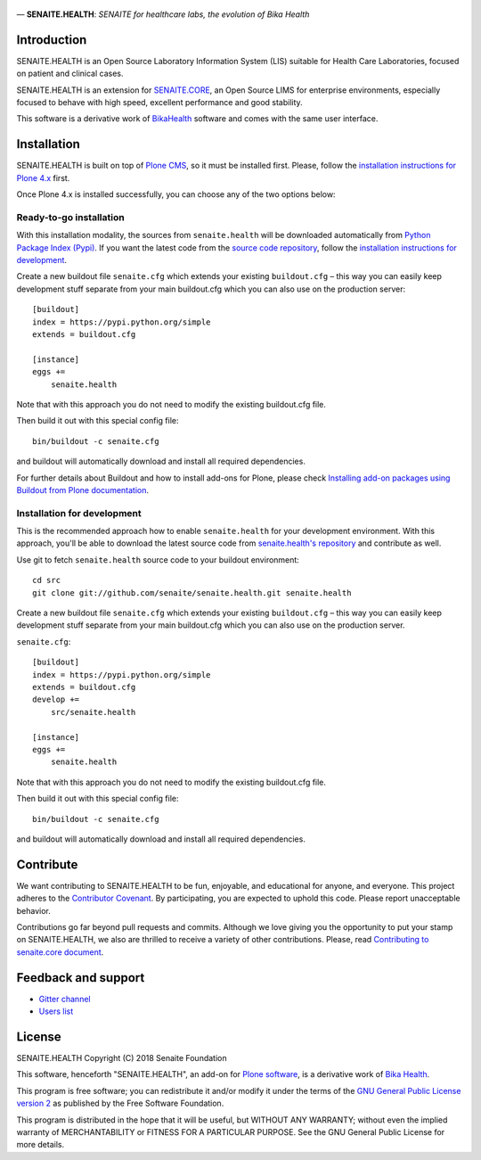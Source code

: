 .. figure:: https://raw.githubusercontent.com/senaite/senaite.health/master/static/senaite-health-logo.png
   :width: 500px
   :alt: senaite.core
   :align: center

— **SENAITE.HEALTH**: *SENAITE for healthcare labs, the evolution of Bika Health*

.. image:: https://img.shields.io/pypi/v/senaite.health.svg?style=flat-square
    :target: https://pypi.python.org/pypi/senaite.health

.. image:: https://img.shields.io/github/issues-pr/senaite/senaite.health.svg?style=flat-square
    :target: https://github.com/seniate/senaite.health/pulls

.. image:: https://img.shields.io/github/issues/senaite/senaite.health.svg?style=flat-square
    :target: https://github.com/senaite/senaite.health/issues

.. image:: https://img.shields.io/github/contributors/senaite/senaite.health.svg?style=flat-square
    :target: https://github.com/senaite/senaite.health/blob/master/CONTRIBUTORS.rst


Introduction
============

SENAITE.HEALTH is an Open Source Laboratory Information System (LIS) suitable
for Health Care Laboratories, focused on patient and clinical cases.

SENAITE.HEALTH is an extension for `SENAITE.CORE <https://github.com/senaite/senaite.core>`_,
an Open Source LIMS for enterprise environments, especially focused to behave
with high speed, excellent performance and good stability.

This software is a derivative work of BikaHealth_ software and comes with the same user 
interface.


Installation
============

SENAITE.HEALTH is built on top of `Plone CMS <https://plone.org>`_, so it must be
installed first.
Please, follow the `installation instructions for Plone 4.x <https://docs.plone.org/4/en/manage/installing/installation.html>`_
first.

Once Plone 4.x is installed successfully, you can choose any of the two options
below:

Ready-to-go installation
------------------------
With this installation modality, the sources from ``senaite.health`` will be
downloaded automatically from `Python Package Index (Pypi) <https://pypi.python.org/pypi/senaite.health>`_.
If you want the latest code from the `source code repository <https://github.com/senaite/senaite.health>`_,
follow the `installation instructions for development <https://github.com/senaite/senaite.health/blob/master/README.rst#installation-for-development>`_.

Create a new buildout file ``senaite.cfg`` which extends your existing
``buildout.cfg`` – this way you can easily keep development stuff separate from
your main buildout.cfg which you can also use on the production server::

  [buildout]
  index = https://pypi.python.org/simple
  extends = buildout.cfg

  [instance]
  eggs +=
      senaite.health

Note that with this approach you do not need to modify the existing buildout.cfg
file.

Then build it out with this special config file::

  bin/buildout -c senaite.cfg

and buildout will automatically download and install all required dependencies.

For further details about Buildout and how to install add-ons for Plone, please check
`Installing add-on packages using Buildout from Plone documentation <https://docs.plone.org/4/en/manage/installing/installing_addons.html>`_.


Installation for development
----------------------------

This is the recommended approach how to enable ``senaite.health`` for your
development environment. With this approach, you'll be able to download the
latest source code from `senaite.health's repository <https://github.com/senaite/senaite.health>`_
and contribute as well.

Use git to fetch ``senaite.health`` source code to your buildout environment::

  cd src
  git clone git://github.com/senaite/senaite.health.git senaite.health

Create a new buildout file ``senaite.cfg`` which extends your existing
``buildout.cfg`` – this way you can easily keep development stuff separate
from your main buildout.cfg which you can also use on the production server.

``senaite.cfg``::

  [buildout]
  index = https://pypi.python.org/simple
  extends = buildout.cfg
  develop +=
      src/senaite.health

  [instance]
  eggs +=
      senaite.health

Note that with this approach you do not need to modify the existing buildout.cfg
file.

Then build it out with this special config file::

  bin/buildout -c senaite.cfg

and buildout will automatically download and install all required dependencies.


Contribute
==========

We want contributing to SENAITE.HEALTH to be fun, enjoyable, and educational for
anyone, and everyone. This project adheres to the `Contributor Covenant <https://github.com/senaite/senaite.health/blob/master/CODE_OF_CONDUCT.md>`_.
By participating, you are expected to uphold this code. Please report
unacceptable behavior.

Contributions go far beyond pull requests and commits. Although we love giving
you the opportunity to put your stamp on SENAITE.HEALTH, we also are thrilled to
receive a variety of other contributions. Please, read `Contributing to senaite.core
document <https://github.com/senaite/senaite.health/blob/master/CONTRIBUTING.md>`_.


Feedback and support
====================

* `Gitter channel <https://gitter.im/senaite/Lobby>`_
* `Users list <https://sourceforge.net/projects/senaite/lists/senaite-users>`_


License
=======
SENAITE.HEALTH
Copyright (C) 2018 Senaite Foundation

This software, henceforth "SENAITE.HEALTH", an add-on for
`Plone software <https://plone.org/>`_, is a derivative work of
`Bika Health <https://github.com/bikalims/bika.health>`_.

This program is free software; you can redistribute it and/or
modify it under the terms of the `GNU General Public License version 2 <./LICENSE>`_
as published by the Free Software Foundation.

This program is distributed in the hope that it will be useful,
but WITHOUT ANY WARRANTY; without even the implied warranty of
MERCHANTABILITY or FITNESS FOR A PARTICULAR PURPOSE. See the
GNU General Public License for more details.



.. Links

.. _BIKAHEALTH: https://github.com/bikalims/bika.health
